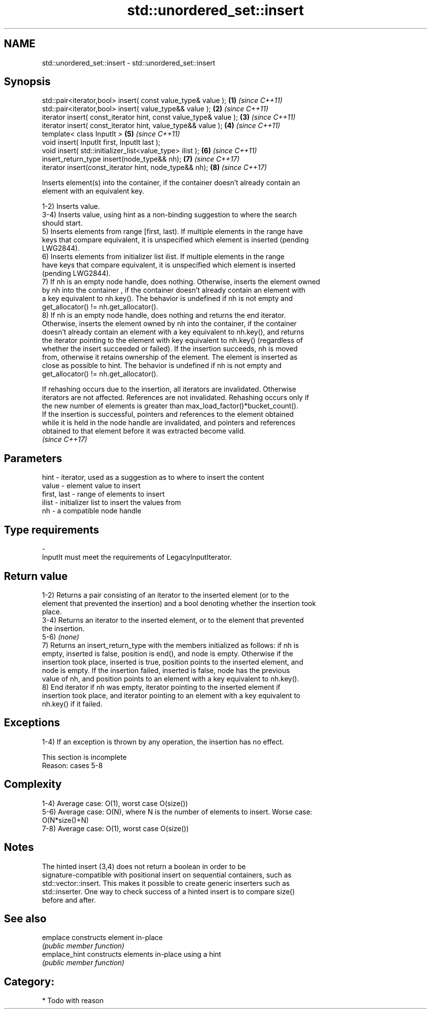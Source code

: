 .TH std::unordered_set::insert 3 "2020.11.17" "http://cppreference.com" "C++ Standard Libary"
.SH NAME
std::unordered_set::insert \- std::unordered_set::insert

.SH Synopsis
   std::pair<iterator,bool> insert( const value_type& value );      \fB(1)\fP \fI(since C++11)\fP
   std::pair<iterator,bool> insert( value_type&& value );           \fB(2)\fP \fI(since C++11)\fP
   iterator insert( const_iterator hint, const value_type& value ); \fB(3)\fP \fI(since C++11)\fP
   iterator insert( const_iterator hint, value_type&& value );      \fB(4)\fP \fI(since C++11)\fP
   template< class InputIt >                                        \fB(5)\fP \fI(since C++11)\fP
   void insert( InputIt first, InputIt last );
   void insert( std::initializer_list<value_type> ilist );          \fB(6)\fP \fI(since C++11)\fP
   insert_return_type insert(node_type&& nh);                       \fB(7)\fP \fI(since C++17)\fP
   iterator insert(const_iterator hint, node_type&& nh);            \fB(8)\fP \fI(since C++17)\fP

   Inserts element(s) into the container, if the container doesn't already contain an
   element with an equivalent key.

   1-2) Inserts value.
   3-4) Inserts value, using hint as a non-binding suggestion to where the search
   should start.
   5) Inserts elements from range [first, last). If multiple elements in the range have
   keys that compare equivalent, it is unspecified which element is inserted (pending
   LWG2844).
   6) Inserts elements from initializer list ilist. If multiple elements in the range
   have keys that compare equivalent, it is unspecified which element is inserted
   (pending LWG2844).
   7) If nh is an empty node handle, does nothing. Otherwise, inserts the element owned
   by nh into the container , if the container doesn't already contain an element with
   a key equivalent to nh.key(). The behavior is undefined if nh is not empty and
   get_allocator() != nh.get_allocator().
   8) If nh is an empty node handle, does nothing and returns the end iterator.
   Otherwise, inserts the element owned by nh into the container, if the container
   doesn't already contain an element with a key equivalent to nh.key(), and returns
   the iterator pointing to the element with key equivalent to nh.key() (regardless of
   whether the insert succeeded or failed). If the insertion succeeds, nh is moved
   from, otherwise it retains ownership of the element. The element is inserted as
   close as possible to hint. The behavior is undefined if nh is not empty and
   get_allocator() != nh.get_allocator().

   If rehashing occurs due to the insertion, all iterators are invalidated. Otherwise
   iterators are not affected. References are not invalidated. Rehashing occurs only if
   the new number of elements is greater than max_load_factor()*bucket_count().
   If the insertion is successful, pointers and references to the element obtained
   while it is held in the node handle are invalidated, and pointers and references
   obtained to that element before it was extracted become valid.
   \fI(since C++17)\fP

.SH Parameters

   hint        - iterator, used as a suggestion as to where to insert the content
   value       - element value to insert
   first, last - range of elements to insert
   ilist       - initializer list to insert the values from
   nh          - a compatible node handle
.SH Type requirements
   -
   InputIt must meet the requirements of LegacyInputIterator.

.SH Return value

   1-2) Returns a pair consisting of an iterator to the inserted element (or to the
   element that prevented the insertion) and a bool denoting whether the insertion took
   place.
   3-4) Returns an iterator to the inserted element, or to the element that prevented
   the insertion.
   5-6) \fI(none)\fP
   7) Returns an insert_return_type with the members initialized as follows: if nh is
   empty, inserted is false, position is end(), and node is empty. Otherwise if the
   insertion took place, inserted is true, position points to the inserted element, and
   node is empty. If the insertion failed, inserted is false, node has the previous
   value of nh, and position points to an element with a key equivalent to nh.key().
   8) End iterator if nh was empty, iterator pointing to the inserted element if
   insertion took place, and iterator pointing to an element with a key equivalent to
   nh.key() if it failed.

.SH Exceptions

   1-4) If an exception is thrown by any operation, the insertion has no effect.

    This section is incomplete
    Reason: cases 5-8

.SH Complexity

   1-4) Average case: O(1), worst case O(size())
   5-6) Average case: O(N), where N is the number of elements to insert. Worse case:
   O(N*size()+N)
   7-8) Average case: O(1), worst case O(size())

.SH Notes

   The hinted insert (3,4) does not return a boolean in order to be
   signature-compatible with positional insert on sequential containers, such as
   std::vector::insert. This makes it possible to create generic inserters such as
   std::inserter. One way to check success of a hinted insert is to compare size()
   before and after.

.SH See also

   emplace      constructs element in-place
                \fI(public member function)\fP 
   emplace_hint constructs elements in-place using a hint
                \fI(public member function)\fP 

.SH Category:

     * Todo with reason
